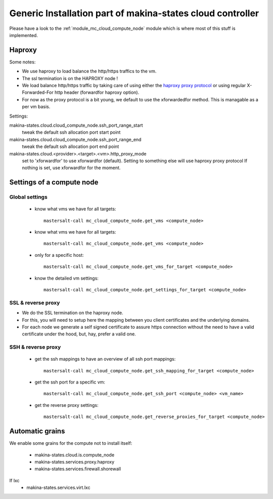 Generic Installation part of makina-states cloud controller
============================================================

Please have a look to the :ref:`module_mc_cloud_compute_node` module which is where most of this stuff is implemented.

Haproxy
----------
Some notes:

- We use haproxy to load balance the http/https traffics to the vm.
- The ssl termination is on the HAPROXY node !
- We load balance http/https traffic by taking care of using either the `haproxy proxy protocol <http://haproxy.1wt.eu/download/1.5/doc/proxy-protocol.txt>`_ or using regular
  X-Forwarded-For http header (forwardfor haproxy option).

- For now as the proxy protocol is a bit young, we default to use the
  xforwardedfor method. This is managable as a per vm basis.

Settings:

makina-states.cloud.cloud_compute_node.ssh_port_range_start
    tweak the default ssh allocation port start point
makina-states.cloud.cloud_compute_node.ssh_port_range_end
    tweak the default ssh allocation port end point

makina-states.cloud.<provider>.<target>.<vm>.http_proxy_mode
    set to 'xforwardfor' to use xforwardfor (default).
    Setting to something else will use haproxy proxy protocol
    If nothing is set, use xforwardfor for the moment.


Settings of a compute node
--------------------------
Global settings
++++++++++++++++++
    - know what vms we have for all targets::

        mastersalt-call mc_cloud_compute_node.get_vms <compute_node>

    - know what vms we have for all targets::

        mastersalt-call mc_cloud_compute_node.get_vms <compute_node>

    - only for a specific host::

        mastersalt-call mc_cloud_compute_node.get_vms_for_target <compute_node>

    - know the detailed vm settings::

        mastersalt-call mc_cloud_compute_node.get_settings_for_target <compute_node>

SSL & reverse proxy
+++++++++++++++++++
- We do the SSL termination on the haproxy node.
- For this, you will need to setup here the mapping between
  you client certificates and the underlying domains.
- For each node we generate a self signed certificate to assure https connection without the need to have a valid certificate under the hood, but, hay, prefer a valid one.


SSH & reverse proxy
+++++++++++++++++++

    - get the ssh mappings to have an overview of all ssh port mappings::

       mastersalt-call mc_cloud_compute_node.get_ssh_mapping_for_target <compute_node>

    - get the ssh port for a specific vm::

       mastersalt-call mc_cloud_compute_node.get_ssh_port <compute_node> <vm_name>

    - get the reverse proxy settings::

        mastersalt-call mc_cloud_compute_node.get_reverse_proxies_for_target <compute_node>


Automatic grains
-------------------
We enable some grains for the compute not to install itself:

    - makina-states.cloud.is.compute_node
    - makina-states.services.proxy.haproxy
    - makina-states.services.firewall.shorewall

If lxc
    - makina-states.services.virt.lxc

